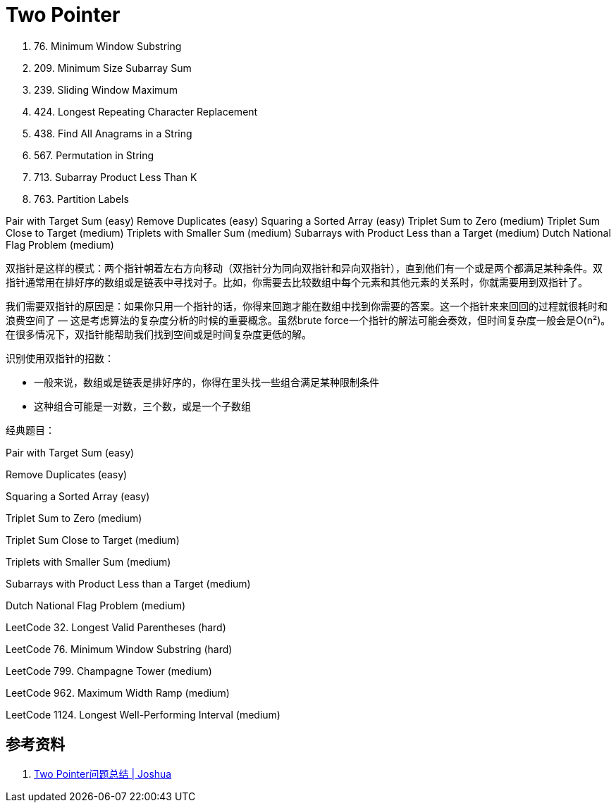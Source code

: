 [#0000-backtrack]
= Two Pointer

. 76. Minimum Window Substring
. 209. Minimum Size Subarray Sum
. 239. Sliding Window Maximum
. 424. Longest Repeating Character Replacement
. 438. Find All Anagrams in a String
. 567. Permutation in String
. 713. Subarray Product Less Than K
. 763. Partition Labels

Pair with Target Sum (easy)
Remove Duplicates (easy)
Squaring a Sorted Array (easy)
Triplet Sum to Zero (medium)
Triplet Sum Close to Target (medium)
Triplets with Smaller Sum (medium)
Subarrays with Product Less than a Target (medium)
Dutch National Flag Problem (medium)

双指针是这样的模式：两个指针朝着左右方向移动（双指针分为同向双指针和异向双指针），直到他们有一个或是两个都满足某种条件。双指针通常用在排好序的数组或是链表中寻找对子。比如，你需要去比较数组中每个元素和其他元素的关系时，你就需要用到双指针了。

我们需要双指针的原因是：如果你只用一个指针的话，你得来回跑才能在数组中找到你需要的答案。这一个指针来来回回的过程就很耗时和浪费空间了 — 这是考虑算法的复杂度分析的时候的重要概念。虽然brute force一个指针的解法可能会奏效，但时间复杂度一般会是O(n²)。在很多情况下，双指针能帮助我们找到空间或是时间复杂度更低的解。

识别使用双指针的招数：

* 一般来说，数组或是链表是排好序的，你得在里头找一些组合满足某种限制条件
* 这种组合可能是一对数，三个数，或是一个子数组

经典题目：

Pair with Target Sum (easy)

Remove Duplicates (easy)

Squaring a Sorted Array (easy)

Triplet Sum to Zero (medium)

Triplet Sum Close to Target (medium)

Triplets with Smaller Sum (medium)

Subarrays with Product Less than a Target (medium)

Dutch National Flag Problem (medium)


LeetCode 32. Longest Valid Parentheses (hard)

LeetCode 76. Minimum Window Substring (hard)

LeetCode 799. Champagne Tower (medium)

LeetCode 962. Maximum Width Ramp (medium)

LeetCode 1124. Longest Well-Performing Interval (medium)


== 参考资料

. http://joshuablog.herokuapp.com/Two-Pointer%E9%97%AE%E9%A2%98%E6%80%BB%E7%BB%93.html[Two Pointer问题总结 | Joshua]